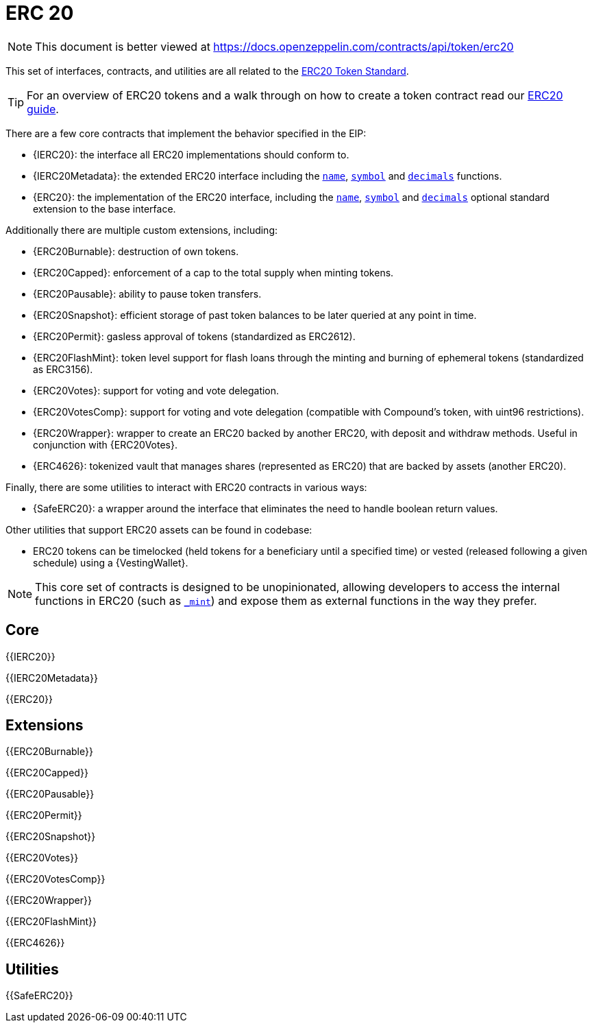 = ERC 20

[.readme-notice]
NOTE: This document is better viewed at https://docs.openzeppelin.com/contracts/api/token/erc20

This set of interfaces, contracts, and utilities are all related to the https://eips.ethereum.org/EIPS/eip-20[ERC20 Token Standard].

TIP: For an overview of ERC20 tokens and a walk through on how to create a token contract read our xref:ROOT:erc20.adoc[ERC20 guide].

There are a few core contracts that implement the behavior specified in the EIP:

* {IERC20}: the interface all ERC20 implementations should conform to.
* {IERC20Metadata}: the extended ERC20 interface including the <<ERC20-name,`name`>>, <<ERC20-symbol,`symbol`>> and <<ERC20-decimals,`decimals`>> functions.
* {ERC20}: the implementation of the ERC20 interface, including the <<ERC20-name,`name`>>, <<ERC20-symbol,`symbol`>> and <<ERC20-decimals,`decimals`>> optional standard extension to the base interface.

Additionally there are multiple custom extensions, including:

* {ERC20Burnable}: destruction of own tokens.
* {ERC20Capped}: enforcement of a cap to the total supply when minting tokens.
* {ERC20Pausable}: ability to pause token transfers.
* {ERC20Snapshot}: efficient storage of past token balances to be later queried at any point in time.
* {ERC20Permit}: gasless approval of tokens (standardized as ERC2612).
* {ERC20FlashMint}: token level support for flash loans through the minting and burning of ephemeral tokens (standardized as ERC3156).
* {ERC20Votes}: support for voting and vote delegation.
* {ERC20VotesComp}: support for voting and vote delegation (compatible with Compound's token, with uint96 restrictions).
* {ERC20Wrapper}: wrapper to create an ERC20 backed by another ERC20, with deposit and withdraw methods. Useful in conjunction with {ERC20Votes}.
* {ERC4626}: tokenized vault that manages shares (represented as ERC20) that are backed by assets (another ERC20).

Finally, there are some utilities to interact with ERC20 contracts in various ways:

* {SafeERC20}: a wrapper around the interface that eliminates the need to handle boolean return values.

Other utilities that support ERC20 assets can be found in codebase:

* ERC20 tokens can be timelocked (held tokens for a beneficiary until a specified time) or vested (released following a given schedule) using a {VestingWallet}.

NOTE: This core set of contracts is designed to be unopinionated, allowing developers to access the internal functions in ERC20 (such as <<ERC20-_mint-address-uint256-,`_mint`>>) and expose them as external functions in the way they prefer.

== Core

{{IERC20}}

{{IERC20Metadata}}

{{ERC20}}

== Extensions

{{ERC20Burnable}}

{{ERC20Capped}}

{{ERC20Pausable}}

{{ERC20Permit}}

{{ERC20Snapshot}}

{{ERC20Votes}}

{{ERC20VotesComp}}

{{ERC20Wrapper}}

{{ERC20FlashMint}}

{{ERC4626}}

== Utilities

{{SafeERC20}}
